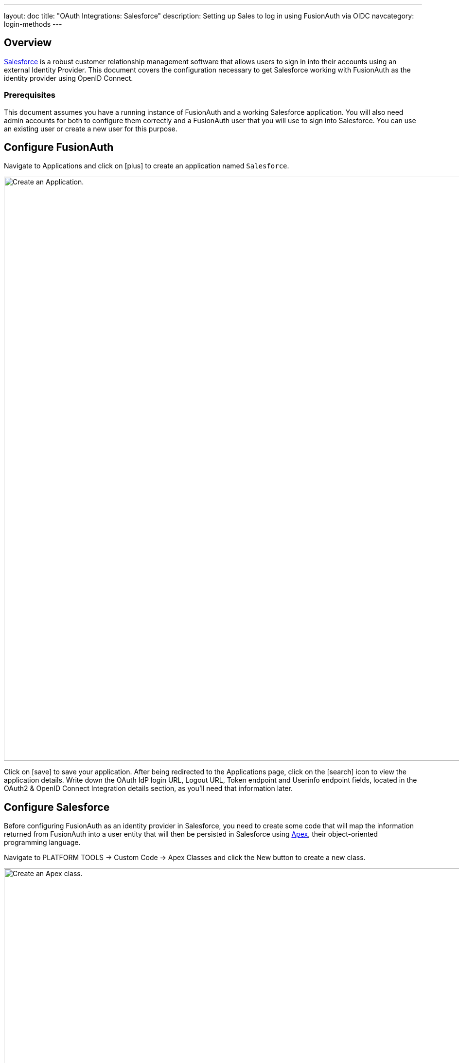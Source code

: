 ---
layout: doc
title: "OAuth Integrations: Salesforce"
description: Setting up Sales to log in using FusionAuth via OIDC
navcategory: login-methods
---

== Overview

link:https://www.salesforce.com/[Salesforce] is a robust customer relationship management software that allows users to sign in into their accounts using an external Identity Provider. This document covers the configuration necessary to get Salesforce working with FusionAuth as the identity provider using OpenID Connect.

=== Prerequisites

This document assumes you have a running instance of FusionAuth and a working Salesforce application. You will also need admin accounts for both to configure them correctly and a FusionAuth user that you will use to sign into Salesforce. You can use an existing user or create a new user for this purpose.

== Configure FusionAuth

Navigate to [breadcrumb]#Applications# and click on icon:plus[role=ui-button green,type=fas] to create an application named `Salesforce`.

image::oauth/integrations/salesforce/add-application.png[Create an Application.,width=1200,role=bottom-cropped]

Click on icon:save[role=ui-button blue,type=fas] to save your application. After being redirected to the [breadcrumb]#Applications# page, click on the icon:search[role=ui-button green,type=fas] icon to view the application details. Write down the [field]#OAuth IdP login URL#, [field]#Logout URL#, [field]#Token endpoint# and [field]#Userinfo endpoint# fields, located in the [uielement]#OAuth2 & OpenID Connect Integration details# section, as you'll need that information later.

== Configure Salesforce

Before configuring FusionAuth as an identity provider in Salesforce, you need to create some code that will map the information returned from FusionAuth into a user entity that will then be persisted in Salesforce using link:https://developer.salesforce.com/docs/atlas.en-us.apexcode.meta/apexcode/apex_intro_what_is_apex.htm[Apex], their object-oriented programming language.

Navigate to [breadcrumb]#PLATFORM TOOLS -> Custom Code -> Apex Classes# and click the [uielement]#New# button to create a new class.

image::oauth/integrations/salesforce/apex-class-new.png[Create an Apex class.,width=1276,role=bottom-cropped]

In the editor, paste the following code as a starting point:

[source,java]
----
global class FusionAuthRegHandler implements Auth.RegistrationHandler {
    // This is the profile name that you want to create users
    static final string STANDARD_PROFILE = 'Standard User';

    // This will be appended to the username and it must be unique across all Salesforce organizations
    static final string ORG_SUFFIX = '.your.fusionauth.application.url';

    global User createUser(Id portalId, Auth.UserData data) {
        User u = buildUser(
                new User(),
                data
        );
        return u;
    }

    global void updateUser(Id userId, Id portalId, Auth.UserData data) {
        User u = buildUser(
                new User(id = userId),
                data
        );
        update (u);
    }

    private User buildUser(User u, Auth.UserData data) {
        Profile p = [SELECT Id FROM profile WHERE name = :STANDARD_PROFILE];
        u.profileId = p.Id;
        u.username = data.email + ORG_SUFFIX;
        u.email = data.email;
        if (data.firstName != null && data.firstName != '') {
            u.firstName = data.firstName;
        } else {
            String givenName = data.attributeMap.get('given_name');
            if (givenName != null && givenName != '') {
                u.firstName = givenName;
            }
        }
        if (data.lastName != null && data.lastName != '') {
            u.lastName = data.lastName;
        } else {
            String familyName = data.attributeMap.get('family_name');
            if (familyName != null && familyName != '') {
                u.lastName = familyName;
            }
        }
        String alias;
        if (data.userName != null && data.userName != '') {
            alias = data.userName;
        } else {
            alias = data.email;
        }
        if (alias.length() > 8) {
            alias = alias.substring(0, 8);
        }
        u.alias = alias;
        u.languagelocalekey = UserInfo.getLocale();
        u.localesidkey = UserInfo.getLocale();
        u.emailEncodingKey = 'UTF-8';
        u.timeZoneSidKey = data.attributeMap.get('timezone');
        if (u.timeZoneSidKey == null || u.timeZoneSidKey == '') {
            // @TODO change this to the default timezone for users
            u.timeZoneSidKey = 'GMT';
        }
        return u;
    }
}
----

Complete the code above by making the following changes:
- Update the `ORG_SUFFIX` to your actual FusionAuth instance URL
- Set `STANDARD_PROFILE` to the profile name you want to add users to (you can find the available options by navigating to [breadcrumb]#ADMINISTRATION -> Users -> Profiles#)
- Add a default time zone by setting `u.timeZoneSidKey` to a time zone code from link:https://help.salesforce.com/s/articleView?id=sf.admin_supported_timezone.htm&type=5[this list]. This will be used as a fallback when one is not received from FusionAuth.

Finally, click [uielement]#Save# to create the class.

Browse to [breadcrumb]#SETTINGS -> Identity -> Auth. Providers# to get to the Authentication Providers page and click [uielement]#New#.

image::oauth/integrations/salesforce/auth-provider-new.png[Create an Authentication Provider.,width=1200,role=bottom-cropped]

Fill in the values as shown in the image below, using the information you copied from your FusionAuth application earlier.

image::oauth/integrations/salesforce/auth-provider-form.png[Fill in Authentication Provider values.,width=1200]

The following table describes the necessary values that you need to copy from your FusionAuth application onto the fields in Salesforce.

[cols="1,2,1"]
|===
| Salesforce field | FusionAuth field | Sample value

| [field]#Provider Type#
| {nbsp}
| `Open ID Connect`

| [field]#Name#
| {nbsp}
| FusionAuth

| [field]#URL Suffix#
| {nbsp}
| FusionAuth

| [field]#Consumer Key#
| Your FusionAuth application [field]#Client Id#
| `fb45c33d-72db-4852-b764-3e8556916193`

| [field]#Consumer Secret#
| Your FusionAuth application [field]#Client secret#
| `QCuUxBdSq-B-GKpydrh63ASkHZnJZS7P-6Ib2PYZNQw`

| [field]#Authorize Endpoint URL#
| Your FusionAuth application [field]#OAuth IdP login URL# until the question mark (`?`)
| `\https://your.fusionauth.application.url/oauth2/authorize`

| [field]#Token Endpoint URL#
| Your FusionAuth application [field]#Token endpoint#
| `\https://your.fusionauth.application.url/oauth2/token`

| [field]#User Info Endpoint URL#
| Your FusionAuth application [field]#Userinfo endpoint#
| `\https://your.fusionauth.application.url/oauth2/userinfo`

| [field]#Token Issuer#
| Your FusionAuth application [field]#Userinfo issuer#
| `\https://your.fusionauth.application.url`

| [field]#Default Scopes#
| {nbsp}
| `openid email`

| [field]#Send access token in header#
| {nbsp}
| Checked

| [field]#Send client credentials in header#
| {nbsp}
| Unchecked

| [field]#Include Consumer Secret in SOAP API Responses#
| {nbsp}
| Unchecked

| [field]#Custom Logout URL#
| Your FusionAuth application [field]#Logout Url#
| `\https://your.fusionauth.application.url/oauth2/logout?client_id=fb45c33d-72db-4852-b764-3e8556916193`
|===

In [field]#Registration Handler#, click the icon:search[type=fas] magnifying glass button to open a window with the existing Apex Classes in your Salesforce organization. There, click `FusionAuthRegHandler` to select it. Click the other icon:search[type=fas] magnifying glass button in [field]#Execute Registration As# and select the user that will be responsible for executing the registration (you can select your own user here).

Click [uielement]#Save# to finish configuring the provider. Scroll down to the [uielement]#Salesforce Configuration# section and open the address from [uielement]#Test-Only Initialization URL# in an incognito window.

image::oauth/integrations/salesforce/auth-provider-values.png[Copy Test-Only Initialization URL from the Authentication Provider.,width=1200]

After logging in with your FusionAuth credentials, you should be redirected to an XML file with the user details that Salesforce will receive from FusionAuth, like the example below.

[source,xml]
----
<user>
    <full_name>Your Full Name</full_name>
    <provider>Open ID Connect</provider>
    <org_id>000000000000000</org_id>
    <last_name>Your Last Name</last_name>
    <id>00000000-0000-0000-0000-000000000000</id>
    <portal_id>000000000000000</portal_id>
    <first_name>Your First Name</first_name>
    <email>Your Email</email>
</user>
----

[NOTE.note]
====
If you are not seeing these values, click [uielement]#Edit# in the Salesforce [breadcrumb]#Auth. Providers# page and double-check the values.
====

Now, go back to the [uielement]#Salesforce Configuration# section in Salesforce and write down both [field]#Callback URL# and [field]#Single Logout URL# values. In your FusionAuth instance, edit the `Salesforce` application you just created and paste [field]#Callback URL# in [field]#Authorized redirect URLs# and [field]#Single Logout URL# in [field]#Logout URL#.

Click on icon:save[role=ui-button blue,type=fas] to save the changes.

image::oauth/integrations/salesforce/edit-application.png[Editing the Application.,width=1200]

== Log in

When browsing to your organization login page, users should see a [uielement]#Log in with FusionAuth# button. After clicking that, they should be redirected to the FusionAuth login page and after submitting their credentials, they should be brought back to your Salesforce account with a valid session.

image::oauth/integrations/salesforce/salesforce-login.png[Salesforce login page.,width=635,role=box-shadow]

== Troubleshooting

Most errors occur due to misconfiguration of the Authentication Provider while copying values from FusionAuth into Salesforce. Make sure you have provided the right values there.
